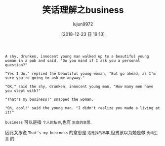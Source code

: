 #+TITLE: 笑话理解之business
#+AUTHOR: lujun9972
#+TAGS: 英文必须死
#+DATE: [2018-12-23 日 19:13]
#+LANGUAGE:  zh-CN
#+OPTIONS:  H:6 num:nil toc:t \n:nil ::t |:t ^:nil -:nil f:t *:t <:nil

#+BEGIN_EXAMPLE
  A shy, drunken, innocent young man walked up to a beautiful young woman in a pub and said, "Do you mind if I ask you a personal question?"

  "Yes I do," replied the beautiful young woman, "But go ahead, as I'm sure you're going to ask me anyway."

  "OK," said the shy, drunken, innocent young man, "How many men have you slept with?"

  "That's my business!" snapped the woman.

  "Oh, cool!" said the young man. "I didn't realize you made a living at it!"
#+END_EXAMPLE

=business= 可以是指 =个人的私事=,也有 =生意的意思=.

因此女孩说 =That's my business= 的意思是 =这是我的私事=,但男孩以为她是做 =皮肉生意= 的
